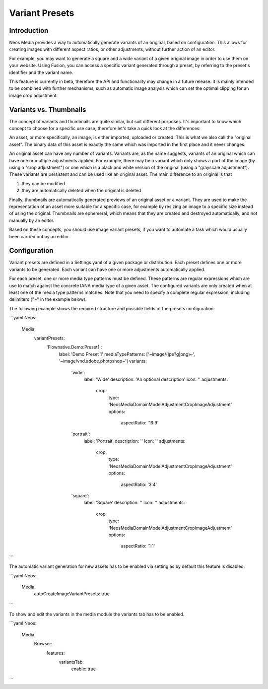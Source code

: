 =====================
Variant Presets
=====================

Introduction
------------

Neos Media provides a way to automatically generate variants of an original, based on configuration. This allows
for creating images with different aspect ratios, or other adjustments, without further action of an editor.

For example, you may want to generate a square and a wide variant of a given original image in order to use them on
your website. Using Fusion, you can access a specific variant generated through a preset, by referring to the
preset's identifier and the variant name.

This feature is currently in beta, therefore the API and functionality may change in a future release. It is
mainly intended to be combined with further mechanisms, such as automatic image analysis which can set the optimal
clipping for an image crop adjustment.

Variants vs. Thumbnails
-----------------------
The concept of variants and thumbnails are quite similar, but suit different purposes. It's important to know
which concept to choose for a specific use case, therefore let's take a quick look at the differences:

An asset, or more specifically, an image, is either imported, uploaded or created. This is what we also call
the "original asset". The binary data of this asset is exactly the same which was imported in the first place
and it never changes.

An original asset can have any number of variants. Variants are, as the name suggests, variants of an original
which can have one or multiple adjustments applied. For example, there may be a variant which only shows a
part of the image (by using a "crop adjustment") or one which is a black and white version of the original
(using a "grayscale adjustment"). These variants are persistent and can be used like an original asset. The
main difference to an original is that

1. they can be modified
2. they are automatically deleted when the original is deleted

Finally, thumbnails are automatically generated previews of an original asset or a variant. They are used to
make the representation of an asset more suitable for a specific case, for example by resizing an image to
a specific size instead of using the original. Thumbnails are ephemeral, which means that they are created
and destroyed automatically, and not manually by an editor.

Based on these concepts, you should use image variant presets, if you want to automate a task which would
usually been carried out by an editor.

Configuration
-------------

Variant presets are defined in a Settings.yaml of a given package or distribution. Each preset defines one
or more variants to be generated. Each variant can have one or more adjustments automatically applied.

For each preset, one or more media type patterns must be defined. These patterns are regular expressions
which are use to match against the concrete IANA media type of a given asset. The configured variants are
only created when at least one of the media type patterns matches. Note that you need to specify a complete
regular expression, including delimiters ("~" in the example below).

The following example shows the required structure and possible fields of the presets configuration:

.. code-block:: yaml
```yaml
Neos:
  Media:
    variantPresets:
      'Flownative.Demo:Preset1':
        label: 'Demo Preset 1'
        mediaTypePatterns: ['~image/(jpe?g|png)~', '~image/vnd\.adobe\.photoshop~']
        variants:
          'wide':
            label: 'Wide'
            description: 'An optional description'
            icon: ''
            adjustments:
              crop:
                type: 'Neos\Media\Domain\Model\Adjustment\CropImageAdjustment'
                options:
                  aspectRatio: '16:9'
          'portrait':
            label: 'Portrait'
            description: ''
            icon: ''
            adjustments:
              crop:
                type: 'Neos\Media\Domain\Model\Adjustment\CropImageAdjustment'
                options:
                  aspectRatio: '3:4'
          'square':
            label: 'Square'
            description: ''
            icon: ''
            adjustments:
              crop:
                type: 'Neos\Media\Domain\Model\Adjustment\CropImageAdjustment'
                options:
                  aspectRatio: '1:1'
```

The automatic variant generation for new assets has to be enabled via setting as
by default this feature is disabled.

.. code-block:: yaml
```yaml
Neos:
  Media:
    autoCreateImageVariantPresets: true
```

To show and edit the variants in the media module the variants tab has to be enabled.

.. code-block:: yaml
```yaml
Neos:
  Media:
    Browser:
      features:
        variantsTab:
          enable: true
```
